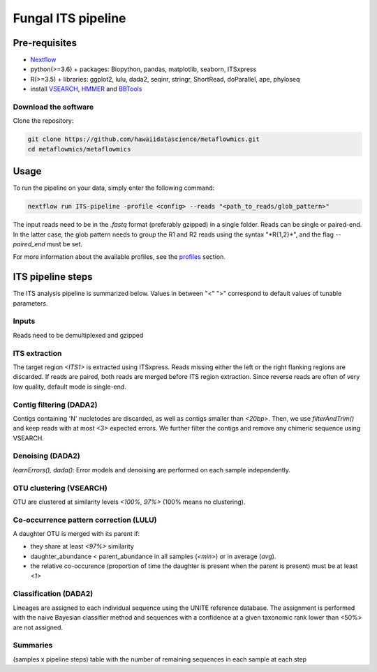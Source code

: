 Fungal ITS pipeline
===================

Pre-requisites
--------------

- `Nextflow <https://www.nextflow.io/docs/latest/getstarted.html>`_
- python(>=3.6) + packages: Biopython, pandas, matplotlib, seaborn, ITSxpress
- R(>=3.5) + libraries: ggplot2, lulu, dada2, seqinr, stringr, ShortRead, doParallel, ape, phyloseq
- install `VSEARCH <https://github.com/torognes/vsearch/releases>`_, `HMMER <http://eddylab.org/software/hmmer>`_ and `BBTools <https://sourceforge.net/projects/bbmap>`_

Download the software
^^^^^^^^^^^^^^^^^^^^^

Clone the repository:

.. code-block:: bash

    git clone https://github.com/hawaiidatascience/metaflowmics.git
    cd metaflowmics/metaflowmics

Usage
-----

To run the pipeline on your data, simply enter the following command:

.. code-block:: bash

    nextflow run ITS-pipeline -profile <config> --reads "<path_to_reads/glob_pattern>"

The input reads need to be in the `.fastq` format (preferably gzipped) in a single folder. Reads can be single or paired-end. In the latter case, the glob pattern needs to group the R1 and R2 reads using the syntax "\*R{1,2}\*", and the flag `--paired_end` must be set.
	
For more information about the available profiles, see the `profiles <https://metagenomics-pipelines.readthedocs.io/en/latest/getting_started.html#configuration-profiles>`_ section.

ITS pipeline steps
------------------

The ITS analysis pipeline is summarized below. Values in between "<" ">" correspond to default values of tunable parameters.

Inputs
^^^^^^
Reads need to be demultiplexed and gzipped

ITS extraction
^^^^^^^^^^^^^^
The target region *<ITS1>* is extracted using ITSxpress. Reads missing either the left or the right flanking regions are discarded. If reads are paired, both reads are merged before ITS region extraction. Since reverse reads are often of very low quality, default mode is single-end.

Contig filtering (DADA2)
^^^^^^^^^^^^^^^^^^^^^^^^^^^^^^^^^^^^^^^^^^^^^^^^^
Contigs containing 'N' nucletodes are discarded, as well as contigs smaller than *<20bp>*. Then, we use `filterAndTrim()` and keep reads with at most *<3>* expected errors. We further filter the contigs and remove any chimeric sequence using VSEARCH.

Denoising (DADA2)
^^^^^^^^^^^^^^^^^
`learnErrors(), dada()`: Error models and denoising are performed on each sample independently.

OTU clustering (VSEARCH)
^^^^^^^^^^^^^^^^^^^^^^^^
OTU are clustered at similarity levels *<100%, 97%>* (100% means no clustering).

Co-occurrence pattern correction (LULU)
^^^^^^^^^^^^^^^^^^^^^^^^^^^^^^^^^^^^^^^
A daughter OTU is merged with its parent if:

* they share at least *<97%>* similarity
* daughter_abundance < parent_abundance in all samples (*<min>*) or in average (*avg*).
* the relative co-occurence (proportion of time the daughter is present when the parent is present) must be at least *<1>*

Classification (DADA2)
^^^^^^^^^^^^^^^^^^^^^^^^^^^^^^^^^^
Lineages are assigned to each individual sequence using the UNITE reference database. The assignment is performed with the naive Bayesian classifier method and sequences with a confidence at a given taxonomic rank lower than <50%> are not assigned.

Summaries
^^^^^^^^^
(samples x pipeline steps) table with the number of remaining sequences in each sample at each step
